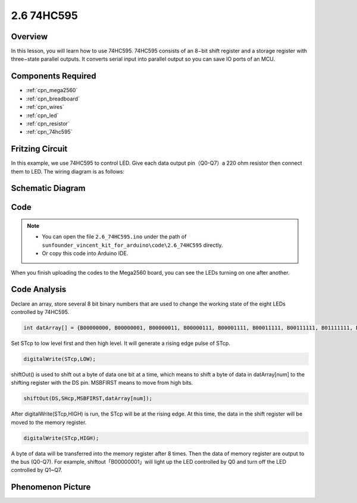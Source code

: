 .. _ar_74hc595:

2.6 74HC595
=============================

Overview
-----------------

In this lesson, you will learn how to use 74HC595. 74HC595 consists of
an 8−bit shift register and a storage register with three−state parallel
outputs. It converts serial input into parallel output so you can save
IO ports of an MCU.

Components Required
--------------------------------

.. image:: img/list_2.6.png

* :ref:`cpn_mega2560`
* :ref:`cpn_breadboard`
* :ref:`cpn_wires`
* :ref:`cpn_led`
* :ref:`cpn_resistor`
* :ref:`cpn_74hc595`

Fritzing Circuit
--------------------------

.. image:: img/image433.png

In this example, we use 74HC595 to control LED. Give each data output
pin（Q0-Q7）a 220 ohm resistor then connect them to LED. The wiring
diagram is as follows:

.. image:: img/image434.png

Schematic Diagram
---------------------------

.. image:: img/image435.png

Code
---------------

.. note::

    * You can open the file ``2.6_74HC595.ino`` under the path of ``sunfounder_vincent_kit_for_arduino\code\2.6_74HC595`` directly.
    * Or copy this code into Arduino IDE.



.. raw:: html

    <iframe src=https://create.arduino.cc/editor/sunfounder01/05372471-c560-489b-9ef4-dba100c47038/preview?embed style="height:510px;width:100%;margin:10px 0" frameborder=0></iframe>

When you finish uploading the codes to the Mega2560 board, you can see the LEDs turning on one after another.

Code Analysis
--------------------

Declare an array, store several 8 bit binary numbers that are used to change the working state of the eight LEDs controlled by 74HC595. 

.. code-block:: arduino

    int datArray[] = {B00000000, B00000001, B00000011, B00000111, B00001111, B00011111, B00111111, B01111111, B11111111};

Set STcp to low level first and then high level. It will generate a rising edge pulse of STcp.

.. code-block:: arduino

    digitalWrite(STcp,LOW); 

shiftOut() is used to shift out a byte of data one bit at a time, which means to shift a byte of data in datArray[num] to the shifting register with the DS pin. MSBFIRST means to move from high bits.

.. code-block:: arduino

    shiftOut(DS,SHcp,MSBFIRST,datArray[num]);

After digitalWrite(STcp,HIGH) is run, the STcp will be at the rising edge. At this time, the data in the shift register will be moved to the memory register. 

.. code-block:: arduino

    digitalWrite(STcp,HIGH);

A byte of data will be transferred into the memory register after 8 times. Then the data of memory register are output to the bus (Q0-Q7). For example, shiftout「B00000001」will light up the LED controlled by Q0 and turn off the LED controlled by Q1~Q7. 

Phenomenon Picture
----------------------------

.. image:: img/image95.jpeg